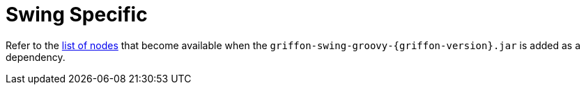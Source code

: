 
[[_views_swing]]
= Swing Specific

Refer to the <<_builder_nodes_swing,list of nodes>> that become available when
the `griffon-swing-groovy-{griffon-version}.jar` is added as a dependency.

